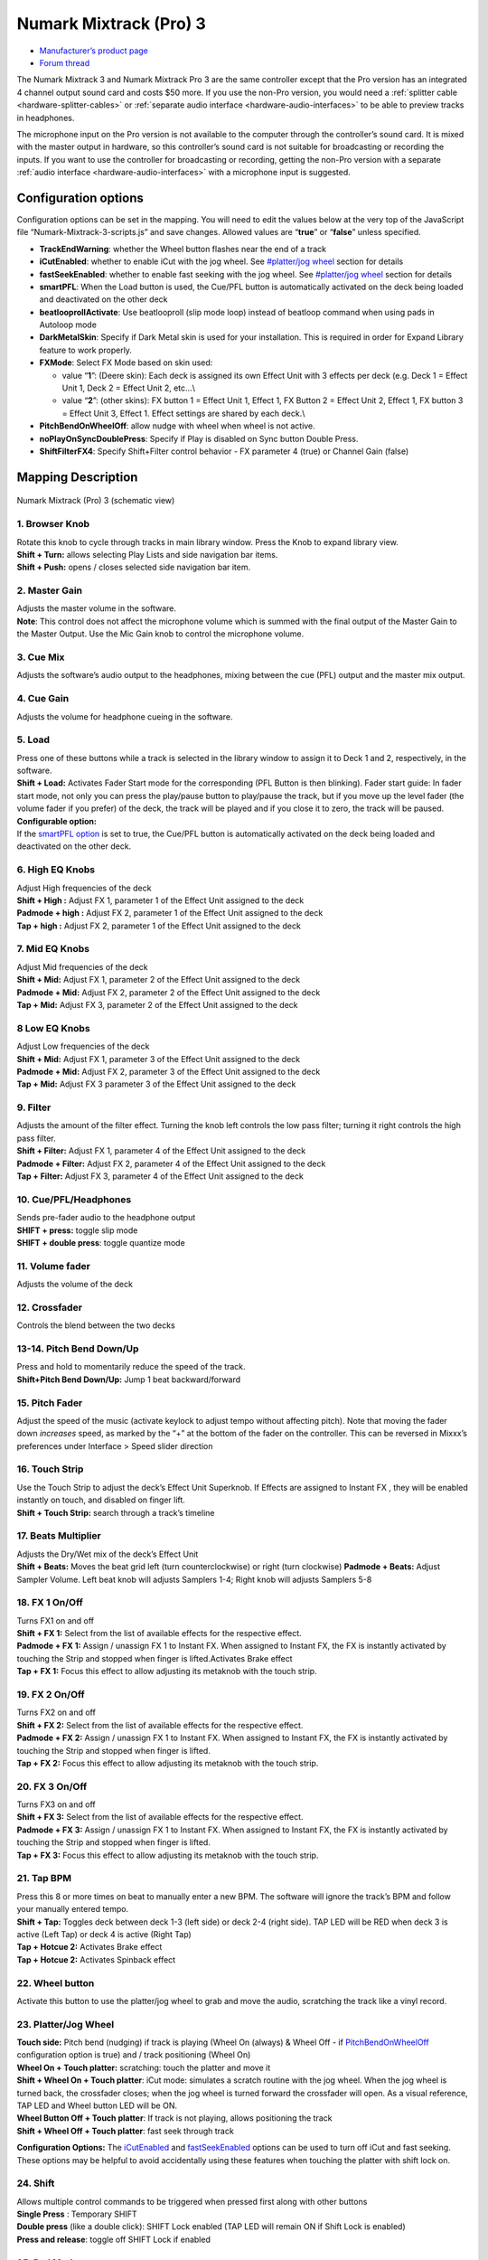.. _numark-mixtrack-pro-3:

Numark Mixtrack (Pro) 3
=======================

-  `Manufacturer’s product page <http://www.numark.com/product/mixtrack-pro-3>`__
-  `Forum thread <https://mixxx.discourse.group/t/mixtrack-pro-3/15165>`__

The Numark Mixtrack 3 and Numark Mixtrack Pro 3 are the same controller
except that the Pro version has an integrated 4 channel output sound
card and costs $50 more. If you use the non-Pro version, you would need
a :ref:`splitter cable <hardware-splitter-cables>` or
:ref:`separate audio interface <hardware-audio-interfaces>` to be able
to preview tracks in headphones.

The microphone input on the Pro version is not available to the computer
through the controller’s sound card. It is mixed with the master output
in hardware, so this controller’s sound card is not suitable for
broadcasting or recording the inputs. If you want to use the controller
for broadcasting or recording, getting the non-Pro version with a
separate :ref:`audio interface <hardware-audio-interfaces>` with a
microphone input is suggested.

.. versionadded:: 2.1

Configuration options
---------------------

Configuration options can be set in the mapping. You will need to edit
the values below at the very top of the JavaScript file
“Numark-Mixtrack-3-scripts.js” and save changes. Allowed values are
“**true**” or “**false**” unless specified.

-  **TrackEndWarning**: whether the Wheel button flashes near the end of
   a track
-  **iCutEnabled**: whether to enable iCut with the jog wheel. See
   `#platter/jog wheel <#platter/jog%20wheel>`__ section for details
-  **fastSeekEnabled**: whether to enable fast seeking with the jog
   wheel. See `#platter/jog wheel <#platter/jog%20wheel>`__ section for
   details
-  **smartPFL**: When the Load button is used, the Cue/PFL button is
   automatically activated on the deck being loaded and deactivated on
   the other deck
-  **beatlooprollActivate**: Use beatlooproll (slip mode loop) instead
   of beatloop command when using pads in Autoloop mode
-  **DarkMetalSkin**: Specify if Dark Metal skin is used for your
   installation. This is required in order for Expand Library feature to
   work properly.
-  **FXMode**: Select FX Mode based on skin used:

   -  value “**1**”: (Deere skin): Each deck is assigned its own Effect
      Unit with 3 effects per deck (e.g. Deck 1 = Effect Unit 1, Deck 2
      = Effect Unit 2, etc…\\
   -  value “**2**”: (other skins): FX button 1 = Effect Unit 1, Effect
      1, FX Button 2 = Effect Unit 2, Effect 1, FX button 3 = Effect
      Unit 3, Effect 1. Effect settings are shared by each deck.\\

-  **PitchBendOnWheelOff**: allow nudge with wheel when wheel is not
   active.
-  **noPlayOnSyncDoublePress**: Specify if Play is disabled on Sync
   button Double Press.
-  **ShiftFilterFX4**: Specify Shift+Filter control behavior - FX
   parameter 4 (true) or Channel Gain (false)

Mapping Description
-------------------

.. figure:: ../../_static/controllers/numark_mixtrack_pro_3.svg
   :align: center
   :width: 100%
   :figwidth: 100%
   :alt: Numark Mixtrack (Pro) 3 (schematic view)
   :figclass: pretty-figures

   Numark Mixtrack (Pro) 3 (schematic view)


1. Browser Knob
~~~~~~~~~~~~~~~

| Rotate this knob to cycle through tracks in main library window. Press
  the Knob to expand library view.
| **Shift + Turn:** allows selecting Play Lists and side navigation bar
  items.
| **Shift + Push:** opens / closes selected side navigation bar item.

2. Master Gain
~~~~~~~~~~~~~~

| Adjusts the master volume in the software.
| **Note**: This control does not affect the microphone volume which is
  summed with the final output of the Master Gain to the Master Output.
  Use the Mic Gain knob to control the microphone volume.

3. Cue Mix
~~~~~~~~~~

Adjusts the software’s audio output to the headphones, mixing between
the cue (PFL) output and the master mix output.

4. Cue Gain
~~~~~~~~~~~

Adjusts the volume for headphone cueing in the software.

5. Load
~~~~~~~

| Press one of these buttons while a track is selected in the library
  window to assign it to Deck 1 and 2, respectively, in the software.
| **Shift + Load:** Activates Fader Start mode for the corresponding
  (PFL Button is then blinking). Fader start guide: In fader start mode,
  not only you can press the play/pause button to play/pause the track,
  but if you move up the level fader (the volume fader if you prefer) of
  the deck, the track will be played and if you close it to zero, the
  track will be paused.
| **Configurable option:**
| If the `smartPFL option <#configuration-options>`__ is set to true,
  the Cue/PFL button is automatically activated on the deck being loaded
  and deactivated on the other deck.

6. High EQ Knobs
~~~~~~~~~~~~~~~~

| Adjust High frequencies of the deck
| **Shift + High :** Adjust FX 1, parameter 1 of the Effect Unit
  assigned to the deck
| **Padmode + high :** Adjust FX 2, parameter 1 of the Effect Unit
  assigned to the deck
| **Tap + high :** Adjust FX 2, parameter 1 of the Effect Unit assigned
  to the deck

7. Mid EQ Knobs
~~~~~~~~~~~~~~~

| Adjust Mid frequencies of the deck
| **Shift + Mid:** Adjust FX 1, parameter 2 of the Effect Unit assigned
  to the deck
| **Padmode + Mid:** Adjust FX 2, parameter 2 of the Effect Unit
  assigned to the deck
| **Tap + Mid:** Adjust FX 3, parameter 2 of the Effect Unit assigned to
  the deck

8 Low EQ Knobs
~~~~~~~~~~~~~~

| Adjust Low frequencies of the deck
| **Shift + Mid:** Adjust FX 1, parameter 3 of the Effect Unit assigned
  to the deck
| **Padmode + Mid:** Adjust FX 2, parameter 3 of the Effect Unit
  assigned to the deck
| **Tap + Mid:** Adjust FX 3 parameter 3 of the Effect Unit assigned to
  the deck

9. Filter
~~~~~~~~~

| Adjusts the amount of the filter effect. Turning the knob left
  controls the low pass filter; turning it right controls the high pass
  filter.
| **Shift + Filter:** Adjust FX 1, parameter 4 of the Effect Unit
  assigned to the deck
| **Padmode + Filter:** Adjust FX 2, parameter 4 of the Effect Unit
  assigned to the deck
| **Tap + Filter:** Adjust FX 3, parameter 4 of the Effect Unit assigned
  to the deck

10. Cue/PFL/Headphones
~~~~~~~~~~~~~~~~~~~~~~

| Sends pre-fader audio to the headphone output
| **SHIFT + press:** toggle slip mode
| **SHIFT + double press**: toggle quantize mode

11. Volume fader
~~~~~~~~~~~~~~~~

Adjusts the volume of the deck

12. Crossfader
~~~~~~~~~~~~~~

Controls the blend between the two decks

13-14. Pitch Bend Down/Up
~~~~~~~~~~~~~~~~~~~~~~~~~

| Press and hold to momentarily reduce the speed of the track.
| **Shift+Pitch Bend Down/Up:** Jump 1 beat backward/forward

15. Pitch Fader
~~~~~~~~~~~~~~~

Adjust the speed of the music (activate keylock to adjust tempo without
affecting pitch). Note that moving the fader down *increases* speed, as
marked by the “+” at the bottom of the fader on the controller. This can
be reversed in Mixxx’s preferences under Interface > Speed slider
direction

16. Touch Strip
~~~~~~~~~~~~~~~

| Use the Touch Strip to adjust the deck’s Effect Unit Superknob. If
  Effects are assigned to Instant FX , they will be enabled instantly on
  touch, and disabled on finger lift.
| **Shift + Touch Strip:** search through a track’s timeline

17. Beats Multiplier
~~~~~~~~~~~~~~~~~~~~

| Adjusts the Dry/Wet mix of the deck’s Effect Unit
| **Shift + Beats:** Moves the beat grid left (turn counterclockwise) or
  right (turn clockwise) **Padmode + Beats:** Adjust Sampler Volume.
  Left beat knob will adjusts Samplers 1-4; Right knob will adjusts
  Samplers 5-8

18. FX 1 On/Off
~~~~~~~~~~~~~~~

| Turns FX1 on and off
| **Shift + FX 1:** Select from the list of available effects for the respective effect.
| **Padmode + FX 1:** Assign / unassign FX 1 to Instant FX. When assigned to
  Instant FX, the FX is instantly activated by touching the Strip and
  stopped when finger is lifted.Activates Brake effect
| **Tap + FX 1:** Focus this effect to allow adjusting its metaknob with the touch strip.

19. FX 2 On/Off
~~~~~~~~~~~~~~~

| Turns FX2 on and off
| **Shift + FX 2:** Select from the list of available effects for the respective effect.
| **Padmode + FX 2:** Assign / unassign FX 1 to Instant FX. When assigned to
  Instant FX, the FX is instantly activated by touching the Strip and
  stopped when finger is lifted.
| **Tap + FX 2:** Focus this effect to allow adjusting its metaknob with the touch strip.

20. FX 3 On/Off
~~~~~~~~~~~~~~~

| Turns FX3 on and off
| **Shift + FX 3:** Select from the list of available effects for the respective effect.
| **Padmode + FX 3:** Assign / unassign FX 1 to Instant FX. When assigned to
  Instant FX, the FX is instantly activated by touching the Strip and
  stopped when finger is lifted.
| **Tap + FX 3:** Focus this effect to allow adjusting its metaknob with the touch strip.

21. Tap BPM
~~~~~~~~~~~

| Press this 8 or more times on beat to manually enter a new BPM. The
  software will ignore the track’s BPM and follow your manually entered
  tempo.
| **Shift + Tap:** Toggles deck between deck 1-3 (left side) or deck 2-4
  (right side). TAP LED will be RED when deck 3 is active (Left Tap) or
  deck 4 is active (Right Tap)
| **Tap + Hotcue 2:** Activates Brake effect
| **Tap + Hotcue 2:** Activates Spinback effect

22. Wheel button
~~~~~~~~~~~~~~~~

Activate this button to use the platter/jog wheel to grab and move the
audio, scratching the track like a vinyl record.

23. Platter/Jog Wheel
~~~~~~~~~~~~~~~~~~~~~

| **Touch side:** Pitch bend (nudging) if track is playing (Wheel On
  (always) & Wheel Off - if
  `PitchBendOnWheelOff <#configuration-options>`__ configuration option
  is true) and / track positioning (Wheel On)
| **Wheel On + Touch platter:** scratching: touch the platter and move
  it
| **Shift + Wheel On + Touch platter**: iCut mode: simulates a scratch
  routine with the jog wheel. When the jog wheel is turned back, the
  crossfader closes; when the jog wheel is turned forward the crossfader
  will open. As a visual reference, TAP LED and Wheel button LED will be
  ON.
| **Wheel Button Off + Touch platter**: If track is not playing, allows
  positioning the track
| **Shift + Wheel Off + Touch platter**: fast seek through track

**Configuration Options:** The `iCutEnabled <#configuration-options>`__
and `fastSeekEnabled <#configuration-options>`__ options can be used to
turn off iCut and fast seeking. These options may be helpful to avoid
accidentally using these features when touching the platter with shift
lock on.

24. Shift
~~~~~~~~~

| Allows multiple control commands to be triggered when pressed first
  along with other buttons
| **Single Press** : Temporary SHIFT
| **Double press** (like a double click): SHIFT Lock enabled (TAP LED
  will remain ON if Shift Lock is enabled)
| **Press and release**: toggle off SHIFT Lock if enabled

25. Pad Mode
~~~~~~~~~~~~

This is used to change the operation mode of the `top 4 performance
pads <#29.-Performance-Pads>`__. Pressing this button will light the pad
indicating the currently active mode (Manual Loop, Auto Loop or
Sampler).

26. Sync
~~~~~~~~

| Enables BPM syncing between decks.
| **Short Press:** Press once to synchronize the tempo (BPM) to that of
  to that of the other track
| **Double Press:** press twice QUICKLY to play the track immediately
  synchronized to the tempo (BPM) and to the phase of the other track,
  if the track was paused
| **Long Press** (Sync Lock): Hold for at least half of a second to
  enable sync lock for this deck. Decks with sync locked will all play
  at the same tempo, and decks that also have quantize enabled will
  always have their beats lined up. If the Sync Lock was previously
  activated, it just deactivates it regardless of the Short press/Double
  Press
| **Shift + Sync:** Toggle Key Lock

**Configuration Options:** The
`noPlayOnSyncDoublePress <#configuration-options>`__ option can be used
to turn off Play on Sync Double Press.

27. Cue (Transport Control)
~~~~~~~~~~~~~~~~~~~~~~~~~~~

Behavior depends on the :ref:`cue mode <interface-cue-modes>` set in the Mixxx preferences.
**Shift + Cue:** return the play head to the start of the track.

28. Play/Pause
~~~~~~~~~~~~~~

| Starts and suspends playback. If no track is loaded, loads the
  selected track (if any) and play.
| **Shift + Play/Pause:** stutter the track from the last set cue point.
  If a cue point has not been set, the play head will return to the
  start of the track.

29. Performance Pads
~~~~~~~~~~~~~~~~~~~~

The top row of pads is for controlling loops and samples. To select a
mode, hold down the Pad Mode button and press one of the upper pads. An
LED under the pad section indicates the currently selected mode. See the
subsections below for details about each mode.

| The bottom row of pads is used to trigger hotcue points. If a hotcue
  point has not already been set for the loaded track, this control will
  mark the hotcue point. If a hotcue point has already been set, this
  control will jump to it.
| **Shift + Hot Cue**: Deletes the assigned hotcue point

Manual Loop Mode
^^^^^^^^^^^^^^^^

Hold Pad Mode and press the pad marked Manual Loop (silkscreened above
the pad) to assign the lower 4 pads to the functions listed below:

-  **Loop In** – Sets the beginning of a loop: When assigned, the Pad
   LED will light blue
-  **Loop Out** – Sets the end point for the loop: When assigned, the
   Pad LED will light blue
-  **On/Off** – (De)activate the loop. If a loop has not been set, this
   button will have no effect.: When assigned, the Pad LED will light
   blue
-  **Loop x1/2** – Halve the length of the loop. Press Shift + Loop x1/2
   to double the length of the loop.

Auto Loop Mode
^^^^^^^^^^^^^^

| Hold Pad Mode and press the pad marked Autoloop to assign the lower 4
  pads to the functions listed below: When assigned, the respective Pad
  LED will blink Yellow
| \* **Auto 1** – Sets and starts playback of a 2-beat autoloop.

-  **Auto 2** – Sets and starts playback of a 4-beat autoloop.
-  **Auto 3** – Sets and starts playback of a 8-beat autoloop.
-  **Auto 4** – Sets and starts playback of a 16-beat autoloop.
   \* **Shift + Auto 1** – Sets and starts playback of a 1/8-beat
   autoloop.
-  **Shift + Auto 2** – Sets and starts playback of a 1/4-beat autoloop.
-  **Shift + Auto 3** – Sets and starts playback of a 1/2-beat autoloop.
-  **Shift + Auto 4** – Sets and starts playback of a 1-beat autoloop.

If the pad is held down more than .5 second (Long Press), the Autoloop
will be disabled once pad is released. On Short Press, the pad will
behave as a normal button (ON on first press, OFF on second press)

Sample Mode
^^^^^^^^^^^

| Hold Pad Mode and press the pad marked Sampler to assign the lower 4
  pads to the functions listed below. When assigned, the respective Pad
  LED will blink Purple
| Shift + Sample X will play loaded sample, but with Sampler unit Sync
  disabled

-  **Deck 1 - Sample 1** – Plays the sample assigned to Sample Pad 1
   with the unit Sync activated.
-  **Deck 1 - Sample 2** – Plays the sample assigned to Sample Pad 2
   with the unit Sync activated.
-  **Deck 1 - Sample 3** – Plays the sample assigned to Sample Pad 3
   with the unit Sync activated.
-  **Deck 1 - Sample 4** – Plays the sample assigned to Sample Pad 4
   with the unit Sync activated.
-  **Deck 2 - Sample 1** – Plays the sample assigned to Sample Pad 5
   with the unit Sync activated.
-  **Deck 2 - Sample 2** – Plays the sample assigned to Sample Pad 6
   with the unit Sync activated.
   \* **Deck 2 - Sample 3** – Plays the sample assigned to Sample Pad 7
   with the unit Sync activated.
   \* **Deck 2 - Sample 4** – Plays the sample assigned to Sample Pad 8
   with the unit Sync activated.

If the pad is held down more than .5 second (Long Press), the sampler
will be disabled once pad is released. On Short Press, the pad will
behave as a normal button (ON on first press, OFF on second press)

-  Load sample by selecting track and pressing **Sample X**
-  Pressing sample button when sample is already playing goes back to
   cue and plays
-  Shift + sample to stop sample
-  Eject sample by **Tap + Sample X**

30. Master Output LEDs
~~~~~~~~~~~~~~~~~~~~~~

Displays the audio level going to the Master Output.

Effects
^^^^^^^

-  Toggle effect with **FX button**
-  Focus effect with **Tap + FX button**
-  Move mapping of InstantFX to **Padmode + FX button**
-  **Shift + High** controls parameter 1 of focused effect
-  **Shift + Mid** controls parameter 2 of focused effect
-  **Shift + Low** controls parameter 3 of focused effect
-  **Shift + Filter** controls parameter 4 of focused effect

If no effects are focused, the super knob of the effect rack is
controlled by the touch strip. If an effect is focused, the touch strip
controls the meta knob of the focused effect. If any effects are added
to InstantFX, they are turned on when the touch strip is activated, and
off when it is not. While active, the meta knobs associated with effects
with InstantFX enabled are controlled by the touch strip.

Sampler
^^^^^^^

Beat jump
^^^^^^^^^

-  Adjust beatjump amount with **Shift + Beats knob**
-  Beatjump with **Shift + Pitch Bend +/-**. If loop is activated, move
   loop by beatjump amount instead.

.. _manual-loop-mode-1:

Manual Loop Mode
^^^^^^^^^^^^^^^^

The Loop x1/2 button is disabled unless the corresponding deck is set to
be quantized

Others
^^^^^^

-  Move slip mode to **Shift + Wheel**
-  Move quantize toggle to **Shift + PFL** (single press)
-  Move beat grid alignment to **Tap + Beats knob**
